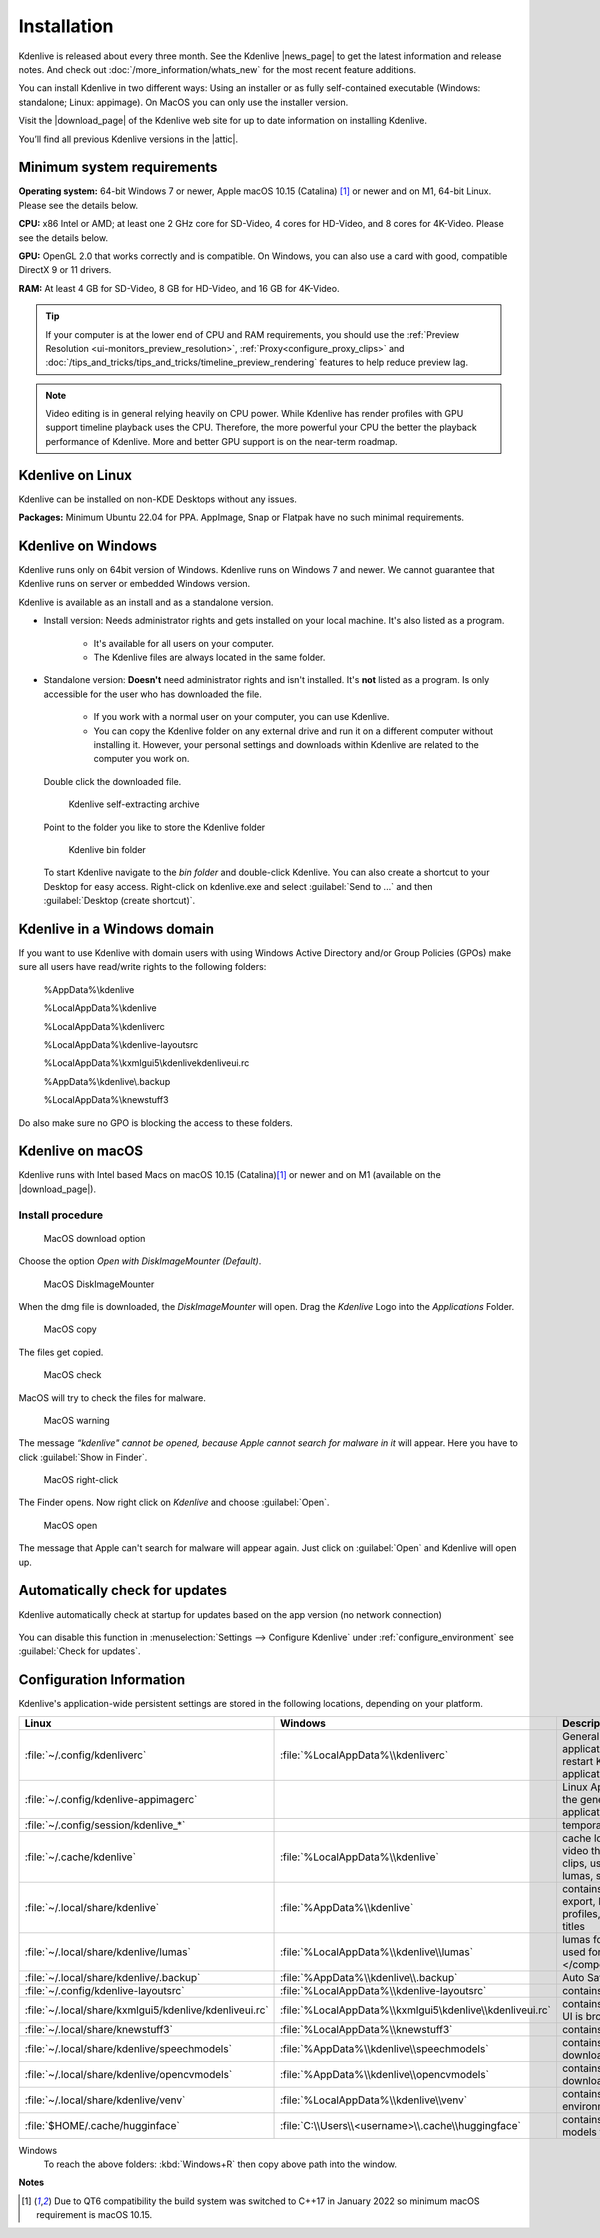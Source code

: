 .. meta::
   :description: How to install Kdenlive video editor
   :keywords: KDE, Kdenlive, install, Installation, documentation, user manual, video editor, open source, free, learn, easy


.. metadata-placeholder

   :authors: - Annew (https://userbase.kde.org/User:Annew)
             - Claus Christensen
             - Yuri Chornoivan
             - Simon Eugster <simon.eu@gmail.com>
             - Jean-Baptiste Mardelle <jb@kdenlive.org>
             - Ttguy (https://userbase.kde.org/User:Ttguy)
             - Vincent Pinon <vpinon@kde.org>
             - Sunab (https://userbase.kde.org/User:Sunab)
             - Jack (https://userbase.kde.org/User:Jack)
             - Roger (https://userbase.kde.org/User:Roger)
             - Xyquadrat (https://userbase.kde.org/User:Xyquadrat)
             - TheMickyRosen-Left (https://userbase.kde.org/User:TheMickyRosen-Left)
             - Carl Schwan <carl@carlschwan.eu>
             - Geolgar (https://userbase.kde.org/User:Geolgar)
             - Tenzen (https://userbase.kde.org/User:Tenzen)
             - Eugen Mohr
             - Bernd Jordan

   :license: Creative Commons License SA 4.0

.. |news_page| raw:: html

   <a href="https://kdenlive.org/en/blog/" target="_blank">news page</a>

.. |download_page| raw:: html

   <a href="https://kdenlive.org/download/" target="_blank">download page</a>

.. |attic| raw:: html

   <a href="https://download.kde.org/Attic/kdenlive/" target="_blank">attic</a>
   


.. _installation:

Installation
============

Kdenlive is released about every three month. See the Kdenlive |news_page| to get the latest information and release notes. And check out :doc:`/more_information/whats_new` for the most recent feature additions.

You can install Kdenlive in two different ways: Using an installer or as fully self-contained executable (Windows: standalone; Linux: appimage). On MacOS you can only use the installer version.

Visit the |download_page| of the Kdenlive web site for up to date information on installing Kdenlive.

You’ll find all previous Kdenlive versions in the |attic|.

Minimum system requirements
---------------------------

**Operating system:** 64-bit Windows 7 or newer, Apple macOS 10.15 (Catalina) [1]_ or newer and on M1, 64-bit Linux. Please see the details below.

**CPU:** x86 Intel or AMD; at least one 2 GHz core for SD-Video, 4 cores for HD-Video, and 8 cores for 4K-Video. Please see the details below.

**GPU:** OpenGL 2.0 that works correctly and is compatible. On Windows, you can also use a card with good, compatible DirectX 9 or 11 drivers.

**RAM:** At least 4 GB for SD-Video, 8 GB for HD-Video, and 16 GB for 4K-Video.

.. tip::
   
   If your computer is at the lower end of CPU and RAM requirements, you should use the :ref:`Preview Resolution <ui-monitors_preview_resolution>`, :ref:`Proxy<configure_proxy_clips>` and :doc:`/tips_and_tricks/tips_and_tricks/timeline_preview_rendering` features to help reduce preview lag.
   
.. note::

   Video editing is in general relying heavily on CPU power. While Kdenlive has render profiles with GPU support timeline playback uses the CPU. Therefore, the more powerful your CPU the better the playback performance of Kdenlive. More and better GPU support is on the near-term roadmap.
   

Kdenlive on Linux
-----------------

Kdenlive can be installed on non-KDE Desktops without any issues.

**Packages:** Minimum Ubuntu 22.04 for PPA. AppImage, Snap or Flatpak have no such minimal requirements.

Kdenlive on Windows
-------------------

Kdenlive runs only on 64bit version of Windows. Kdenlive runs on Windows 7 and newer. We cannot guarantee that Kdenlive runs on server or embedded Windows version.

Kdenlive is available as an install and as a standalone version.

- Install version: Needs administrator rights and gets installed on your local machine. It's also listed as a program.
   
   - It's available for all users on your computer.

   - The Kdenlive files are always located in the same folder.  

- Standalone version: **Doesn't** need administrator rights and isn't installed. It's **not** listed as a program. Is only accessible for the user who has downloaded the file.  
   
   - If you work with a normal user on your computer, you can use Kdenlive.

   - You can copy the Kdenlive folder on any external drive and run it on a different computer without installing it. However, your personal settings and downloads within Kdenlive are related to the computer you work on.   

.. epigraph::

   Double click the downloaded file.

   .. figure:: /images/getting_started/kdenlive_zip_self_extracting_archive.webp
      :alt: kdenlive_zip_self_extracting_archive
      :width: 40%
	  
      Kdenlive self-extracting archive


   Point to the folder you like to store the Kdenlive folder  

   .. figure:: /images/getting_started/kdenlive_bin_folder.webp
      :alt: Kdenlive_bin_folder
      :width: 30%
	  
      Kdenlive bin folder


   To start Kdenlive navigate to the `bin folder` and double-click Kdenlive. You can also create a shortcut to your Desktop for easy access. Right-click on kdenlive.exe and select :guilabel:`Send to ...` and then :guilabel:`Desktop (create shortcut)`.

.. rst-class:: clear-both

Kdenlive in a Windows domain
----------------------------

If you want to use Kdenlive with domain users with using Windows Active Directory and/or Group Policies (GPOs) make sure all users have read/write rights to the following folders:

.. epigraph::

   %AppData%\\kdenlive

   %LocalAppData%\\kdenlive   

   %LocalAppData%\\kdenliverc   

   %LocalAppData%\\kdenlive-layoutsrc   

   %LocalAppData%\\kxmlgui5\\kdenlive\kdenliveui.rc   

   %AppData%\\kdenlive\\.backup   

   %LocalAppData%\\knewstuff3

Do also make sure no GPO is blocking the access to these folders.

.. _kdenlive_macos:

Kdenlive on macOS
-----------------

Kdenlive runs with Intel based Macs on macOS 10.15 (Catalina)\ [1]_ or newer and on M1 (available on the |download_page|).

.. .. .. versionadded:: 22.04.0

.. Kdenlive is running with Intel based Macs not older than macOS 10.15 (Catalina)\ [1]_ and on M1.

Install procedure
~~~~~~~~~~~~~~~~~

.. figure:: /images/getting_started/macos_download_option.webp
   :alt: macos_download_option
   :width: 30%
   
   MacOS download option

Choose the option *Open with DiskImageMounter (Default)*.

.. figure:: /images/getting_started/macos_diskimagemounter.webp
   :alt: macos_diskimagemounter
   :width: 30%
   
   MacOS DiskImageMounter

When the dmg file is downloaded, the *DiskImageMounter* will open. Drag the *Kdenlive* Logo into the *Applications* Folder.

.. figure:: /images/getting_started/macos_copy.webp
   :alt: macos_copy
   :width: 30%
   
   MacOS copy

The files get copied.

.. figure:: /images/getting_started/macos_check.webp
   :alt: macos_check
   :width: 30%
   
   MacOS check

MacOS will try to check the files for malware.

.. figure:: /images/getting_started/macos_warning.webp
   :alt: macos_warnig
   :width: 30%
   
   MacOS warning

The message *“kdenlive" cannot be opened, because Apple cannot search for malware in it* will appear. Here you have to click :guilabel:`Show in Finder`.

.. figure:: /images/getting_started/macos_right_click.webp
   :alt: macos_right_click
   :width: 30%
   
   MacOS right-click

The Finder opens. Now right click on *Kdenlive* and choose :guilabel:`Open`.

.. figure:: /images/getting_started/macos_open.webp
   :alt: macos_open
   :width: 30%
   
   MacOS open

The message that Apple can't search for malware will appear again. Just click on :guilabel:`Open` and Kdenlive will open up.


.. _automatically_check_for_updates:

Automatically check for updates
-------------------------------

.. .. .. versionadded:: 24.02

Kdenlive automatically check at startup for updates based on the app version (no network connection)

.. figure:: /images/getting_started/kdenlive2402_check-for-update.webp
   :width: 80%
   :alt: kdenlive2402_check-for-update

You can disable this function in :menuselection:`Settings --> Configure Kdenlive` under :ref:`configure_environment` see :guilabel:`Check for updates`. 


.. _configuration:

Configuration Information
-------------------------

Kdenlive's application-wide persistent settings are stored in the following locations, depending on your platform. 


.. list-table::
   :header-rows: 1
   :width: 100%
   :widths: 20 20 60
   :class: table-wrap

   * - Linux  
     - Windows
     - Description
   * - :file:`~/.config/kdenliverc`
     - :file:`%LocalAppData%\\kdenliverc`
     - General settings of the application. Delete this and restart Kdenlive to reset the application to "factory" settings
   * - :file:`~/.config/kdenlive-appimagerc`
     - 
     - Linux AppImage only: contains the general settings of the application
   * - :file:`~/.config/session/kdenlive_*`
     -
     - temporary session info
   * - :file:`~/.cache/kdenlive`
     - :file:`%LocalAppData%\\kdenlive`
     - cache location storing audio and video thumbnails, and proxy clips, user defined titles, LUTS, lumas, shortcuts
   * - :file:`~/.local/share/kdenlive`
     - :file:`%AppData%\\kdenlive`
     - contains downloaded: effects, export, library, opencv models, profiles, speech models, and titles
   * - :file:`~/.local/share/kdenlive/lumas`
     - :file:`%LocalAppData%\\kdenlive\\lumas`
     - lumas folder contains the files used for :doc:`Wipe </compositing/transitions/wipe>`
   * - :file:`~/.local/share/kdenlive/.backup`
     - :file:`%AppData%\\kdenlive\\.backup`
     - Auto Save Recovery files
   * - :file:`~/.config/kdenlive-layoutsrc`
     - :file:`%LocalAppData%\\kdenlive-layoutsrc` 
     - contains the layout settings
   * - :file:`~/.local/share/kxmlgui5/kdenlive/kdenliveui.rc`
     - :file:`%LocalAppData%\\kxmlgui5\kdenlive\\kdenliveui.rc`
     - contains UI configuration, if your UI is broken, delete this file
   * - :file:`~/.local/share/knewstuff3`
     - :file:`%LocalAppData%\\knewstuff3` 
     - contains LUT definition
   * - :file:`~/.local/share/kdenlive/speechmodels`
     - :file:`%AppData%\\kdenlive\\speechmodels`
     - contains the VOSK models downloaded
   * - :file:`~/.local/share/kdenlive/opencvmodels`
     - :file:`%AppData%\\kdenlive\\opencvmodels`
     - contains the OpenCV models downloaded 
   * - :file:`~/.local/share/kdenlive/venv`
     - :file:`%LocalAppData%\\kdenlive\\venv`
     - contains the Python virtual environment (venv)
   * - :file:`$HOME/.cache/hugginface`
     - :file:`C:\\Users\\<username>\\.cache\\huggingface`
     - contains the SeamlessM4T models for Whisper  

   
Windows
   To reach the above folders: :kbd:`Windows+R` then copy above path into the window.

**Notes**

.. [1] Due to QT6 compatibility the build system was switched to C++17 in January 2022 so minimum macOS requirement is macOS 10.15.
